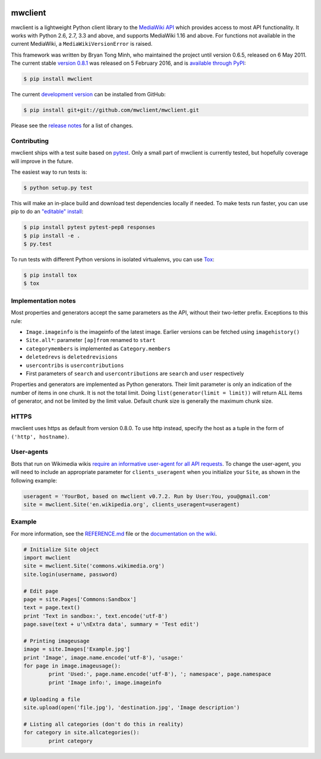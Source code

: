 
.. image:: https://img.shields.io/travis/mwclient/mwclient.svg
   :target: https://travis-ci.org/mwclient/mwclient
   :alt: Build status

.. image:: https://img.shields.io/coveralls/mwclient/mwclient.svg
   :target: https://coveralls.io/r/mwclient/mwclient
   :alt: Test coverage

.. image:: https://landscape.io/github/mwclient/mwclient/master/landscape.svg?style=flat
   :target: https://landscape.io/github/mwclient/mwclient/master
   :alt: Code health

.. image:: https://img.shields.io/pypi/v/mwclient.svg
   :target: https://pypi.python.org/pypi/mwclient
   :alt: Latest version

.. image:: https://img.shields.io/pypi/dw/mwclient.svg
   :target: https://pypi.python.org/pypi/mwclient
   :alt: Downloads

.. image:: https://img.shields.io/github/license/mwclient/mwclient.svg
   :target: http://opensource.org/licenses/MIT
   :alt: MIT license

.. image:: https://readthedocs.org/projects/mwclient/badge/?version=master
   :target: https://readthedocs.org/projects/mwclient/?badge=master
   :alt: Documentation Status

mwclient
========

mwclient is a lightweight Python client library to the `MediaWiki API <https://mediawiki.org/wiki/API>`_
which provides access to most API functionality.
It works with Python 2.6, 2.7, 3.3 and above, and supports MediaWiki 1.16 and above.
For functions not available in the current MediaWiki, a ``MediaWikiVersionError`` is raised.

This framework was written by Bryan Tong Minh, who maintained the project until
version 0.6.5, released on 6 May 2011. The current stable
`version 0.8.1 <https://github.com/mwclient/mwclient/archive/v0.8.1.zip>`_
was released on 5 February 2016, and is `available through PyPI <https://pypi.python.org/pypi/mwclient>`_:

.. code-block:: console

    $ pip install mwclient

The current `development version <https://github.com/mwclient/mwclient>`_
can be installed from GitHub:

.. code-block:: console

    $ pip install git+git://github.com/mwclient/mwclient.git

Please see the 
`release notes <https://github.com/mwclient/mwclient/blob/master/RELEASE-NOTES.md>`_
for a list of changes.

Contributing
--------------------

mwclient ships with a test suite based on `pytest <https://pytest.org>`_.
Only a small part of mwclient is currently tested, but hopefully coverage
will improve in the future.

The easiest way to run tests is:

.. code-block:: console

    $ python setup.py test

This will make an in-place build and download test dependencies locally
if needed. To make tests run faster, you can use pip to do an
`"editable" install <https://pip.readthedocs.org/en/latest/reference/pip_install.html#editable-installs>`_:

.. code-block:: console

    $ pip install pytest pytest-pep8 responses
    $ pip install -e .
    $ py.test

To run tests with different Python versions in isolated virtualenvs, you
can use `Tox <https://testrun.org/tox/latest/>`_:

.. code-block:: console

    $ pip install tox
    $ tox

Implementation notes
--------------------

Most properties and generators accept the same parameters as the API,
without their two-letter prefix. Exceptions to this rule:

* ``Image.imageinfo`` is the imageinfo of the latest image.
  Earlier versions can be fetched using ``imagehistory()``
* ``Site.all*``: parameter ``[ap]from`` renamed to ``start``
* ``categorymembers`` is implemented as ``Category.members``
* ``deletedrevs`` is ``deletedrevisions``
* ``usercontribs`` is ``usercontributions``
* First parameters of ``search`` and ``usercontributions`` are ``search`` and ``user`` 
  respectively

Properties and generators are implemented as Python generators.
Their limit parameter is only an indication of the number of items in one chunk.
It is not the total limit.
Doing ``list(generator(limit = limit))`` will return ALL items of generator,
and not be limited by the limit value.
Default chunk size is generally the maximum chunk size.


HTTPS
-----

mwclient uses https as default from version 0.8.0. To use http instead,
specify the host as a tuple in the form of ``('http', hostname)``.


User-agents
-----------
Bots that run on Wikimedia wikis `require an informative user-agent for all
API requests <https://meta.wikimedia.org/wiki/User-Agent_policy>`_. To change
the user-agent, you will need to include an appropriate parameter for 
``clients_useragent`` when you initialize your ``Site``, as shown in the
following example:

.. code-block:: python

    useragent = 'YourBot, based on mwclient v0.7.2. Run by User:You, you@gmail.com'
    site = mwclient.Site('en.wikipedia.org', clients_useragent=useragent)


Example
-------

For more information, see the
`REFERENCE.md <https://github.com/mwclient/mwclient/blob/master/REFERENCE.md>`_ file
or the 
`documentation on the wiki <https://github.com/mwclient/mwclient/wiki>`_.

.. code-block:: python

	# Initialize Site object
	import mwclient
	site = mwclient.Site('commons.wikimedia.org')
	site.login(username, password)

	# Edit page
	page = site.Pages['Commons:Sandbox']
	text = page.text()
	print 'Text in sandbox:', text.encode('utf-8')
	page.save(text + u'\nExtra data', summary = 'Test edit')

	# Printing imageusage
	image = site.Images['Example.jpg']
	print 'Image', image.name.encode('utf-8'), 'usage:'
	for page in image.imageusage():
		print 'Used:', page.name.encode('utf-8'), '; namespace', page.namespace
		print 'Image info:', image.imageinfo

	# Uploading a file
	site.upload(open('file.jpg'), 'destination.jpg', 'Image description')

	# Listing all categories (don't do this in reality)
	for category in site.allcategories():
		print category
